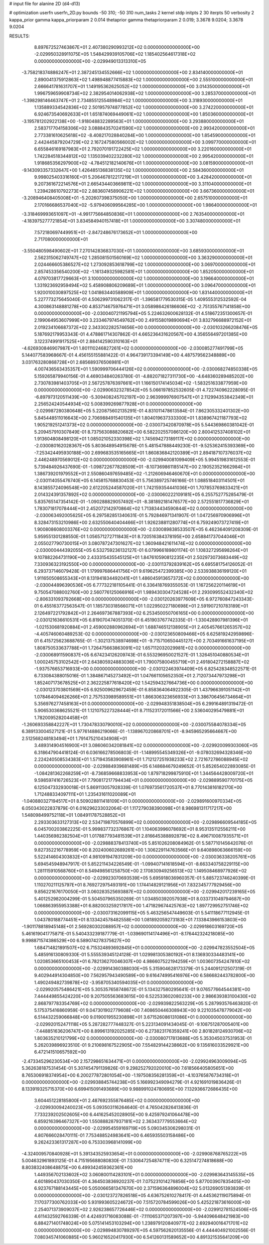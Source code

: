 # input file for alanine 2D (d4-d13)

# optimization
userfn       userfn_2D.py
bounds       -50 310; -50 310
num_tasks    2
kernel       stdp
initpts      2 30
iterpts      50
verbosity    2
kappa_prior  gamma
kappa_priorparam 2 0.014
thetaprior gamma
thetapriorparam 2 0.019; 3.3678 9.0204; 3.3678 9.0204


RESULTS:
  8.897672527463867E+01  2.407380290993212E+02  0.000000000000000E+00      -2.029950328911075E+05
  1.548429939105706E+02  1.185402564617318E+02  0.000000000000000E+00      -2.029949013313310E+05
 -3.758218374886247E+01  2.387245134552666E+02  1.000000000000000E+00       2.834140000000000E+01
  2.890041375912863E+02  1.498948877415883E+02  1.000000000000000E+00       2.555100000000000E+01
  2.666641781631707E+01  1.149195362625052E+02  1.000000000000000E+00       3.014350000000000E+01
  1.996759659908734E+02  2.382954014062938E+02  1.000000000000000E+00       3.285370000000000E+01
 -1.398298146463747E+01  2.734855125548984E+02  1.000000000000000E+00       3.318930000000000E+01
  1.135889334542836E+02  2.501957974877852E+02  1.000000000000000E+00       3.274220000000000E+01
  6.924673540692633E+01  1.651874069449061E+02  1.000000000000000E+00       1.850360000000000E+01
 -3.195781202922138E+00 -1.918048832289563E+01  1.000000000000000E+00       3.293880000000000E+01
  2.583717704158306E+02  3.088843570241590E+02  1.000000000000000E+00       2.993420000000000E+01
  2.773381610625618E+02 -8.408217028840284E+00  1.000000000000000E+00       1.854590000000000E+01
  2.442445879204729E+02  2.167247580566002E+02  1.000000000000000E+00       3.099770000000000E+01
  6.655846169187983E+01  2.792070191722425E+02  1.000000000000000E+00       3.220160000000000E+01
  1.742284518344812E+02  1.135039402232280E+02  1.000000000000000E+00       2.995420000000000E+01
  1.918685356297900E+02 -4.784512182140676E+01  1.000000000000000E+00       3.081590000000000E+01
 -9.143093357332647E+00  1.426485136838135E+02  1.000000000000000E+00       2.584360000000000E+01
  9.998025403316160E+01  5.206467812217219E+01  1.000000000000000E+00       3.428420000000000E+01
  9.207361672214576E+01  2.665434403669811E+02  1.000000000000000E+00       3.311040000000000E+01
  1.239428610792273E+02  2.883607458906221E+02  1.000000000000000E+00       3.667360000000000E+01
 -3.208946408405008E+01 -5.202607398375050E+00  1.000000000000000E+00       2.657510000000000E+01
  2.170166686537040E+02 -5.979406099564285E+00  1.000000000000000E+00       1.986400000000000E+01
 -3.318469993651097E+01 -4.991775664850836E+01  1.000000000000000E+00       2.763540000000000E+01
 -4.183975277721854E+01  3.834584940157418E+01  1.000000000000000E+00       3.307480000000000E+01
  7.572180697449951E+01 -2.847248676173652E+01  1.000000000000000E+00       2.717080000000000E+01
 -3.550480598490602E+01  7.270142836837030E+01  1.000000000000000E+00       3.685930000000000E+01
  2.562315062749747E+02  1.285081501560169E+02  1.000000000000000E+00       3.363290000000000E+01
  2.024466605386527E+02  1.273092853618799E+02  1.000000000000000E+00       3.069700000000000E+01
  2.857453356540200E+02 -1.161349325982581E+01  1.000000000000000E+00       1.852050000000000E+01
  4.079703817729663E+01  3.100000000000000E+02  1.000000000000000E+00       3.196640000000000E+01
  1.331923692959494E+02  5.458908806209689E+01  1.000000000000000E+00       3.096470000000000E+01
  1.920010030897525E+02  1.041863440588909E+01  1.000000000000000E+00       1.831440000000000E+01       5.227773275645040E-01  4.506299731062317E-01      -1.396581779530315E-05  1.409555312532592E-04  4.300863148881278E+00  4.853714675976471E+01
  3.058986426186606E+02 -2.751355767141858E+00  0.000000000000000E+00      -2.030040721195794E+05       5.224632600628132E-01  4.518672351300657E-01       2.199064953607999E+00  3.233467974549762E+00  2.491558019890694E+01  3.832796688972152E+01
  2.019234106687372E+02  2.343302282574656E+00  0.000000000000000E+00      -2.030103266208476E+05       5.187692179953343E-01  4.478861714307862E-01       4.665236431620567E+00  4.356556497201385E+00  3.122374991917525E+01  2.884142590310163E+01
 -4.626930846907987E+01  1.801110246827261E+02  0.000000000000000E+00      -2.030085277491799E+05       5.144077583968667E-01  4.456155155881422E-01       4.964739173394149E+00  4.487579562348889E+00  3.031763280868728E+01  2.685689376506981E+01
  4.007436563435357E+01  1.590999706444126E+02  0.000000000000000E+00      -2.030068274850338E+05       5.159265879940156E-01  4.469034840263780E-01      -4.882071827311730E+00 -4.648360289485202E+00  2.730783981403705E+01  2.567257876397661E+01
  1.166150174145034E+02 -1.583251633877959E+00  0.000000000000000E+00      -2.029906323278542E+05       5.066197852532605E-01  4.722740962228095E-01      -6.897973120511439E+00 -5.309408245702197E+00  2.963999976907547E+01  2.112994353842349E+01
  2.256524240544934E+02  5.008399269877928E+01  0.000000000000000E+00      -2.029987280380648E+05       5.220875602135291E-01  4.831011478613584E-01       7.862305332401302E+00  5.845448511016643E+00  2.706988491540135E+01  1.804019637333300E+01
  1.838967421187793E+02  1.905219251241373E+02  0.000000000000000E+00      -2.030073420870978E+05       5.544369860381042E-01  5.209457910307849E-01       8.737563088820682E+00  6.582202557086120E+00  2.800412537408102E+01  1.913604808498120E+01
  1.085021052330398E+02  1.745694273189117E+02  0.000000000000000E+00      -2.030080162028367E+05       5.803648954915678E-01  5.481547888449230E-01      -9.525362415393369E+00 -7.253424495930188E+00  2.699683535165665E+01  1.860836842120389E+01
  2.894187107376037E+02  2.446248970569012E+02  0.000000000000000E+00      -2.029940081099409E+05       5.994519831612553E-01  5.739484926437690E-01      -1.098722677828509E+01 -8.107369861185147E+00  2.190523521662984E+01  1.386739201979552E+01
  2.550860497659485E+02 -1.212606946460670E+01  0.000000000000000E+00      -2.030114055476740E+05       6.145815768830453E-01  5.756389725746166E-01       1.088518403114501E+01  8.143855724096548E+00  2.612205244587020E+01  1.742159354441036E+01
  1.707853769833421E+01  2.014324391357892E+02  0.000000000000000E+00      -2.030060222109181E+05       6.255752775285479E-01  5.835765147354142E-01      -1.090288829057492E+01 -8.381892181476577E+00  2.572551817736829E+01  1.783071817078444E+01
  2.452072142970864E+02  1.713834434590844E+02  0.000000000000000E+00      -2.030063492005625E+05       6.297582851340631E-01  5.792846971341907E-01       1.047256970906996E+01  8.328473153210986E+00  2.632550640404466E+01  1.926238811280774E+01
  6.759249073727419E+01  1.900808608003376E+02  0.000000000000000E+00      -2.030089838533507E+05       6.462364091208309E-01  5.959551301288550E-01       1.056571272711843E+01  8.720516384378195E+00  2.658841737044046E+01  2.055027790730015E+01
  3.080787247301627E+02  1.360948421611474E+02  0.000000000000000E+00      -2.030000444392055E+05       6.532759236132127E-01  6.079966189801174E-01       1.108327295698264E+01  9.107882264731190E+00  2.433315435545125E+01  1.847610590812235E+01
  2.502973073683449E+02  7.330936323192550E+00  0.000000000000000E+00      -2.030113792839162E+05       6.695581754126052E-01  6.293737146079428E-01       1.179997686441756E+01  9.619625472399385E+00  2.533938836199120E+01  1.911650508655343E+01
  8.131941834492041E+01  1.486045913657372E+02  0.000000000000000E+00      -2.030044896390536E+05       6.777322181105441E-01  6.336418769355053E-01       1.167256220114619E+01  9.750547088002760E+00  2.560776125066916E+01  1.989430304724528E+01
  2.293099552432340E+02 -2.806331093792668E+00  0.000000000000000E+00      -2.030120263977609E+05       6.972760847243343E-01  6.455163772563547E-01       1.185730318566071E+01  1.022950227180698E+01  2.591907210783189E+01  2.126497221792842E+01
  2.264697367887393E+02  6.253450050706165E+00  0.000000000000000E+00      -2.030121636610531E+05       6.819070474051370E-01  6.451903767742335E-01      -1.330428907981396E+01 -1.021530681920884E+01  2.459002880962694E+01  1.688746512138905E+01
  2.405457661265357E+02 -4.405746060489253E-02  0.000000000000000E+00      -2.030123650809466E+05       6.625819242959896E-01  6.415725623688765E-01      -1.302137538974698E+01 -9.715710650445127E+00  2.703491661637195E+01  1.808750533637788E+01
  1.726475663863091E+02  1.657112032029981E+02  0.000000000000000E+00      -2.030068911590837E+05       6.674234126209743E-01  6.553296950021527E-01       1.326451040880534E+01  1.000245753102542E+01  2.643805924883036E+01  1.790075800455719E+01
  2.491804272158887E+02 -1.937576653716933E+00  0.000000000000000E+00      -2.030122463974409E+05       6.825428348522571E-01  6.733084388015016E-01       1.384867145273492E+01  1.047661105652350E+01  2.712073447973298E+01  1.852407173678525E+01
  2.362225877618420E+02  1.542594327664736E+00  0.000000000000000E+00      -2.030123703801569E+05       6.925009629672459E-01  6.858364064922305E-01       1.437966391051142E+01  1.078464094626266E+01  2.757533989589551E+01  1.866306323656933E+01
  3.386706456734664E+01  5.356976277458163E+01  0.000000000000000E+00      -2.029948351838504E+05       6.299164891319472E-01  5.906530368625521E-01       1.121075227328444E+01  8.711523172011566E+00  2.536040295479881E+01  1.782009528204458E+01
 -1.260693358842227E+01  1.730478330790010E+02  0.000000000000000E+00      -2.030075584078334E+05       6.389133004527121E-01  5.977614886219066E-01      -1.138967020868701E+01 -8.945965295664667E+00  2.512568248183494E+01  1.791475210434908E+01
  3.489314904516900E+01  3.086060342081841E+02  0.000000000000000E+00      -2.029920099303060E+05       6.318647904418124E-01  6.036166278506803E-01      -1.148995545349326E+01 -9.078032694328346E+00  2.224240508534383E+01  1.571943583908961E+01
  1.712127251938233E+02  2.721672786088945E+02  0.000000000000000E+00      -2.029884939681489E+05       6.148684679249652E-01  5.852654022893085E-01      -1.084281362268259E+01 -8.736859668833953E+00  1.879718299875910E+01  1.344564428009720E+01
  9.598597416726523E+01  7.790817217794434E+01  0.000000000000000E+00      -2.029889590770175E+05       6.125047332930018E-01  5.869113057928339E-01       1.076973561720537E+01  8.770143816182170E+00  1.712488334097111E+01  1.235431611020089E+01
 -1.040880327194517E+01  8.509028811418109E+01  0.000000000000000E+00      -2.029891600970334E+05       6.050343022837879E-01  6.016296233032064E-01       1.117279038390098E+01  8.986981311717217E+00  1.548098499752118E+01  1.084911787528852E+01
  2.293303633127313E+02  2.534719870576899E+02  0.000000000000000E+00      -2.029896609544185E+05       6.045700203862225E-01  5.999837732376867E-01       1.104063996078692E+01  8.953135112556211E+00  1.440356982382504E+01  1.017887793481539E+01
  2.816645388892879E+02  8.496710087935571E+01  0.000000000000000E+00      -2.029888378413740E+05       5.851026208084962E-01  5.587710145642076E-01       9.827352216778959E+00  8.202400602689261E+00  1.306229114763566E+01  9.640898063666159E+00
  5.522414604303832E+01  4.981091947831209E+00  0.000000000000000E+00      -2.030036338205761E+05       5.694545948947917E-01  5.852211434226549E-01      -1.099407141618594E+01 -8.663340758229115E+00  1.281115910568760E+01  8.549498561258750E+00
  2.170830949256513E+02  1.149508468977926E+02  0.000000000000000E+00      -2.029923070693539E+05       5.695918036960357E-01  5.885723746240399E-01       1.110270211125797E+01  8.769272975493191E+00  1.174414829121956E+01  7.832345777929456E+00
  9.856221676170050E+01  3.060283525693887E+02  0.000000000000000E+00      -2.029942017239165E+05       5.401252982004299E-01  5.504507965350269E-01       1.034850392057938E+01  8.033731049794687E+00  1.066863955953388E+01  6.882003259217817E+00
  1.471829674425763E+02  1.897729952751746E+02  0.000000000000000E+00      -2.030073162099115E+05       5.463256547449603E-01  5.541118677112945E-01       1.043780188774451E+01  8.133424578482558E+00  1.081892059273183E+01  7.133843966153803E+00
 -1.901178818945148E+01  2.569280302088957E+02  0.000000000000000E+00      -2.029918603169720E+05       5.461619041775871E-01  5.540433239187779E-01      -1.039690114174496E+01 -8.176442324218085E+00  9.998871574386529E+00  6.589074278375627E+00
  1.684714821891507E+02  6.715324893692845E+01  0.000000000000000E+00      -2.029947823552504E+05       5.485916130809330E-01  5.555539345124128E-01       1.029981305380192E+01  8.136930334483141E+00  1.020853665100453E+01  6.782136270046307E+00
  4.986607522194259E+01  1.003607354247810E+02  0.000000000000000E+00      -2.029914360388030E+05       5.315904628173379E-01  5.244091212507319E-01       9.402944914304850E+00  7.562957943490589E+00  9.616474995416976E+00  6.586682443782800E+00
  1.490249482739878E+02 -3.958705340594035E+01  0.000000000000000E+00      -2.029920575486421E+05       5.305357658748672E-01  5.134327580295641E-01       9.076577664544381E+00  7.444449855424220E+00  9.207505563683615E+00  6.522533602080233E+00
  2.986639383100430E+02  2.868797783354769E+02  0.000000000000000E+00      -2.029939822563229E+05       5.287993576463820E-01  5.175375416860959E-01       9.047301902779608E+00  7.408650446308943E+00  9.221035478779042E+00  6.514432259066848E+00
  9.019001955230898E+01  3.671526086131086E+01  0.000000000000000E+00      -2.029920152471118E+05       5.287282777448327E-01  5.223134091434045E-01      -9.108751287005401E+00 -7.448851636206747E+00  8.899613192025285E+00  6.273823176359241E+00
  2.801828124930706E+02  1.803635210121799E+02  0.000000000000000E+00      -2.030080717813688E+05       5.353045037531953E-01  5.262039896923510E-01       9.210698167522905E+00  7.554829144238662E+00  9.135616033529921E+00  6.472141510657592E+00
 -2.473345296230534E+00  2.157298651634471E+01  0.000000000000000E+00      -2.029924963009094E+05       5.362638187531454E-01  5.307454791139826E-01       9.298252792020010E+00  7.618566405805651E+00  8.765306918374954E+00  6.200277872801054E+00
 -1.197508356281359E+01 -4.103765876734318E+01  0.000000000000000E+00      -2.029938845744238E+05       5.166992349094279E-01  4.921691019836426E-01       8.133919325715370E+00  6.699415091493689E+00  9.988991024780695E+00  7.132936672686435E+00
  3.604451228185800E+01  2.487692355876485E+02  0.000000000000000E+00      -2.029930094240023E+05       5.093503116264640E-01  4.765042826413836E-01       7.733239202502605E+00  6.441625452028905E+00  9.425979241064478E+00  6.859216396467327E+00
  1.550888287937181E+02  2.363437779553664E+02  0.000000000000000E+00      -2.029954559169719E+05       5.090345306298031E-01  4.807666028470111E-01       7.753488524983641E+00  6.465935503158486E+00  9.262423361317287E+00  6.753303968141099E+00
 -4.324009570840928E+01  5.391343525933654E+01  0.000000000000000E+00      -2.029908768765222E+05       5.004632961893125E-01  4.715195688080830E-01       7.530647254874711E+00  6.325147274818688E+00  8.803832408648875E+00  6.499342459362361E+00
  1.449356702133602E+02  3.060800114283101E+01  0.000000000000000E+00      -2.029983643145535E+05       4.601890437030350E-01  4.364503836920237E-01       7.075231014276856E+00  5.877003907835405E+00  6.923767188143445E+00  5.050066581347670E+00
  2.371596364896004E+02  5.013269051393839E-01  0.000000000000000E+00      -2.030123727826518E+05       4.636752610278417E-01  4.445362119075894E-01       7.170377300762033E+00  5.931993605224672E+00  7.515720784599026E+00  5.425221873616000E+00
  2.254071373909037E+02  2.926238657726446E+02  0.000000000000000E+00      -2.029912781524506E+05       4.611432592766339E-01  4.424931716083088E-01      -7.111065371207397E+00 -5.944096648421983E+00  6.884271401748024E+00  5.075141453103294E+00
  1.238979120840977E+02  2.692940016471701E+02  0.000000000000000E+00      -2.029894830789297E+05       4.597562620135556E-01  4.444404921002556E-01       7.080345741060885E+00  5.960216520417930E+00  6.541260131589652E+00  4.891321535641209E+00